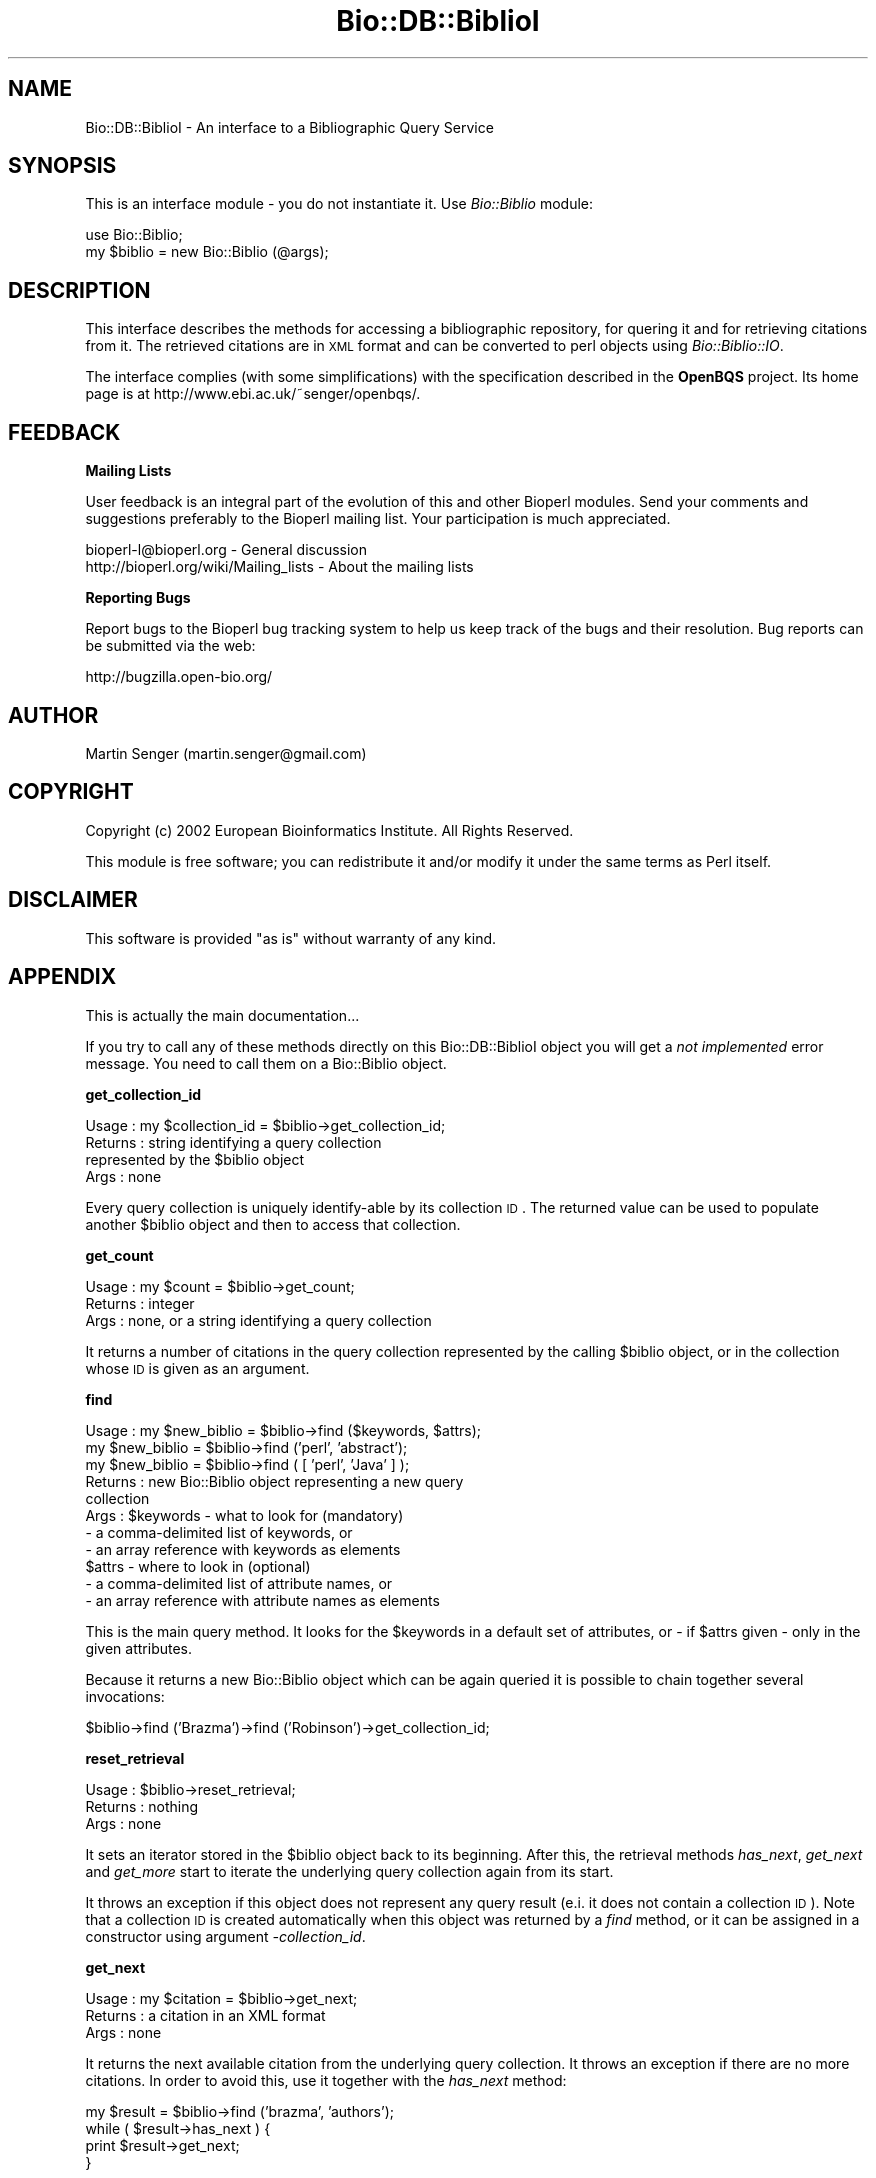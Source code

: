 .\" Automatically generated by Pod::Man v1.37, Pod::Parser v1.32
.\"
.\" Standard preamble:
.\" ========================================================================
.de Sh \" Subsection heading
.br
.if t .Sp
.ne 5
.PP
\fB\\$1\fR
.PP
..
.de Sp \" Vertical space (when we can't use .PP)
.if t .sp .5v
.if n .sp
..
.de Vb \" Begin verbatim text
.ft CW
.nf
.ne \\$1
..
.de Ve \" End verbatim text
.ft R
.fi
..
.\" Set up some character translations and predefined strings.  \*(-- will
.\" give an unbreakable dash, \*(PI will give pi, \*(L" will give a left
.\" double quote, and \*(R" will give a right double quote.  | will give a
.\" real vertical bar.  \*(C+ will give a nicer C++.  Capital omega is used to
.\" do unbreakable dashes and therefore won't be available.  \*(C` and \*(C'
.\" expand to `' in nroff, nothing in troff, for use with C<>.
.tr \(*W-|\(bv\*(Tr
.ds C+ C\v'-.1v'\h'-1p'\s-2+\h'-1p'+\s0\v'.1v'\h'-1p'
.ie n \{\
.    ds -- \(*W-
.    ds PI pi
.    if (\n(.H=4u)&(1m=24u) .ds -- \(*W\h'-12u'\(*W\h'-12u'-\" diablo 10 pitch
.    if (\n(.H=4u)&(1m=20u) .ds -- \(*W\h'-12u'\(*W\h'-8u'-\"  diablo 12 pitch
.    ds L" ""
.    ds R" ""
.    ds C` ""
.    ds C' ""
'br\}
.el\{\
.    ds -- \|\(em\|
.    ds PI \(*p
.    ds L" ``
.    ds R" ''
'br\}
.\"
.\" If the F register is turned on, we'll generate index entries on stderr for
.\" titles (.TH), headers (.SH), subsections (.Sh), items (.Ip), and index
.\" entries marked with X<> in POD.  Of course, you'll have to process the
.\" output yourself in some meaningful fashion.
.if \nF \{\
.    de IX
.    tm Index:\\$1\t\\n%\t"\\$2"
..
.    nr % 0
.    rr F
.\}
.\"
.\" For nroff, turn off justification.  Always turn off hyphenation; it makes
.\" way too many mistakes in technical documents.
.hy 0
.if n .na
.\"
.\" Accent mark definitions (@(#)ms.acc 1.5 88/02/08 SMI; from UCB 4.2).
.\" Fear.  Run.  Save yourself.  No user-serviceable parts.
.    \" fudge factors for nroff and troff
.if n \{\
.    ds #H 0
.    ds #V .8m
.    ds #F .3m
.    ds #[ \f1
.    ds #] \fP
.\}
.if t \{\
.    ds #H ((1u-(\\\\n(.fu%2u))*.13m)
.    ds #V .6m
.    ds #F 0
.    ds #[ \&
.    ds #] \&
.\}
.    \" simple accents for nroff and troff
.if n \{\
.    ds ' \&
.    ds ` \&
.    ds ^ \&
.    ds , \&
.    ds ~ ~
.    ds /
.\}
.if t \{\
.    ds ' \\k:\h'-(\\n(.wu*8/10-\*(#H)'\'\h"|\\n:u"
.    ds ` \\k:\h'-(\\n(.wu*8/10-\*(#H)'\`\h'|\\n:u'
.    ds ^ \\k:\h'-(\\n(.wu*10/11-\*(#H)'^\h'|\\n:u'
.    ds , \\k:\h'-(\\n(.wu*8/10)',\h'|\\n:u'
.    ds ~ \\k:\h'-(\\n(.wu-\*(#H-.1m)'~\h'|\\n:u'
.    ds / \\k:\h'-(\\n(.wu*8/10-\*(#H)'\z\(sl\h'|\\n:u'
.\}
.    \" troff and (daisy-wheel) nroff accents
.ds : \\k:\h'-(\\n(.wu*8/10-\*(#H+.1m+\*(#F)'\v'-\*(#V'\z.\h'.2m+\*(#F'.\h'|\\n:u'\v'\*(#V'
.ds 8 \h'\*(#H'\(*b\h'-\*(#H'
.ds o \\k:\h'-(\\n(.wu+\w'\(de'u-\*(#H)/2u'\v'-.3n'\*(#[\z\(de\v'.3n'\h'|\\n:u'\*(#]
.ds d- \h'\*(#H'\(pd\h'-\w'~'u'\v'-.25m'\f2\(hy\fP\v'.25m'\h'-\*(#H'
.ds D- D\\k:\h'-\w'D'u'\v'-.11m'\z\(hy\v'.11m'\h'|\\n:u'
.ds th \*(#[\v'.3m'\s+1I\s-1\v'-.3m'\h'-(\w'I'u*2/3)'\s-1o\s+1\*(#]
.ds Th \*(#[\s+2I\s-2\h'-\w'I'u*3/5'\v'-.3m'o\v'.3m'\*(#]
.ds ae a\h'-(\w'a'u*4/10)'e
.ds Ae A\h'-(\w'A'u*4/10)'E
.    \" corrections for vroff
.if v .ds ~ \\k:\h'-(\\n(.wu*9/10-\*(#H)'\s-2\u~\d\s+2\h'|\\n:u'
.if v .ds ^ \\k:\h'-(\\n(.wu*10/11-\*(#H)'\v'-.4m'^\v'.4m'\h'|\\n:u'
.    \" for low resolution devices (crt and lpr)
.if \n(.H>23 .if \n(.V>19 \
\{\
.    ds : e
.    ds 8 ss
.    ds o a
.    ds d- d\h'-1'\(ga
.    ds D- D\h'-1'\(hy
.    ds th \o'bp'
.    ds Th \o'LP'
.    ds ae ae
.    ds Ae AE
.\}
.rm #[ #] #H #V #F C
.\" ========================================================================
.\"
.IX Title "Bio::DB::BiblioI 3"
.TH Bio::DB::BiblioI 3 "2008-07-07" "perl v5.8.8" "User Contributed Perl Documentation"
.SH "NAME"
Bio::DB::BiblioI \- An interface to a Bibliographic Query Service
.SH "SYNOPSIS"
.IX Header "SYNOPSIS"
This is an interface module \- you do not instantiate it.
Use \fIBio::Biblio\fR module:
.PP
.Vb 2
\&  use Bio::Biblio;
\&  my $biblio = new Bio::Biblio (@args);
.Ve
.SH "DESCRIPTION"
.IX Header "DESCRIPTION"
This interface describes the methods for accessing a bibliographic
repository, for quering it and for retrieving citations from it. The
retrieved citations are in \s-1XML\s0 format and can be converted to perl
objects using \fIBio::Biblio::IO\fR.
.PP
The interface complies (with some simplifications) with the
specification described in the \fBOpenBQS\fR project. Its home page is at
http://www.ebi.ac.uk/~senger/openbqs/.
.SH "FEEDBACK"
.IX Header "FEEDBACK"
.Sh "Mailing Lists"
.IX Subsection "Mailing Lists"
User feedback is an integral part of the evolution of this and other
Bioperl modules. Send your comments and suggestions preferably to
the Bioperl mailing list.  Your participation is much appreciated.
.PP
.Vb 2
\&  bioperl-l@bioperl.org                  - General discussion
\&  http://bioperl.org/wiki/Mailing_lists  - About the mailing lists
.Ve
.Sh "Reporting Bugs"
.IX Subsection "Reporting Bugs"
Report bugs to the Bioperl bug tracking system to help us keep track
of the bugs and their resolution. Bug reports can be submitted via the
web:
.PP
.Vb 1
\&  http://bugzilla.open-bio.org/
.Ve
.SH "AUTHOR"
.IX Header "AUTHOR"
Martin Senger (martin.senger@gmail.com)
.SH "COPYRIGHT"
.IX Header "COPYRIGHT"
Copyright (c) 2002 European Bioinformatics Institute. All Rights Reserved.
.PP
This module is free software; you can redistribute it and/or modify
it under the same terms as Perl itself.
.SH "DISCLAIMER"
.IX Header "DISCLAIMER"
This software is provided \*(L"as is\*(R" without warranty of any kind.
.SH "APPENDIX"
.IX Header "APPENDIX"
This is actually the main documentation...
.PP
If you try to call any of these methods directly on this
Bio::DB::BiblioI object you will get a \fInot implemented\fR error
message. You need to call them on a Bio::Biblio object.
.Sh "get_collection_id"
.IX Subsection "get_collection_id"
.Vb 4
\& Usage   : my $collection_id = $biblio->get_collection_id;
\& Returns : string identifying a query collection
\&           represented by the $biblio object
\& Args    : none
.Ve
.PP
Every query collection is uniquely identify-able by its collection
\&\s-1ID\s0. The returned value can be used to populate another \f(CW$biblio\fR object
and then to access that collection.
.Sh "get_count"
.IX Subsection "get_count"
.Vb 3
\& Usage   : my $count = $biblio->get_count;
\& Returns : integer
\& Args    : none, or a string identifying a query collection
.Ve
.PP
It returns a number of citations in the query collection represented
by the calling \f(CW$biblio\fR object, or in the collection whose \s-1ID\s0 is given
as an argument.
.Sh "find"
.IX Subsection "find"
.Vb 11
\& Usage   : my $new_biblio = $biblio->find ($keywords, $attrs);
\&           my $new_biblio = $biblio->find ('perl', 'abstract');
\&           my $new_biblio = $biblio->find ( [ 'perl', 'Java' ] );
\& Returns : new Bio::Biblio object representing a new query
\&           collection
\& Args    : $keywords - what to look for (mandatory)
\&            - a comma-delimited list of keywords, or
\&            - an array reference with keywords as elements
\&           $attrs - where to look in (optional)
\&            - a comma-delimited list of attribute names, or
\&            - an array reference with attribute names as elements
.Ve
.PP
This is the main query method. It looks for the \f(CW$keywords\fR in a default
set of attributes, or \- if \f(CW$attrs\fR given \- only in the given
attributes.
.PP
Because it returns a new Bio::Biblio object which can be again queried
it is possible to chain together several invocations:
.PP
.Vb 1
\&    $biblio->find ('Brazma')->find ('Robinson')->get_collection_id;
.Ve
.Sh "reset_retrieval"
.IX Subsection "reset_retrieval"
.Vb 3
\& Usage   : $biblio->reset_retrieval;
\& Returns : nothing
\& Args    : none
.Ve
.PP
It sets an iterator stored in the \f(CW$biblio\fR object back to its
beginning. After this, the retrieval methods \fIhas_next\fR, \fIget_next\fR
and \fIget_more\fR start to iterate the underlying query collection
again from its start.
.PP
It throws an exception if this object does not represent any query
result (e.i. it does not contain a collection \s-1ID\s0). Note that a
collection \s-1ID\s0 is created automatically when this object was returned
by a \fIfind\fR method, or it can be assigned in a constructor using
argument \fI\-collection_id\fR.
.Sh "get_next"
.IX Subsection "get_next"
.Vb 3
\& Usage   : my $citation = $biblio->get_next;
\& Returns : a citation in an XML format
\& Args    : none
.Ve
.PP
It returns the next available citation from the underlying query
collection. It throws an exception if there are no more citations. In
order to avoid this, use it together with the \fIhas_next\fR method:
.PP
.Vb 4
\&  my $result = $biblio->find ('brazma', 'authors');
\&  while ( $result->has_next ) {
\&      print $result->get_next;
\&  }
.Ve
.PP
It also throws an exception if this object does not represent any
query result \- see explanation in the \fIreset_retrieval\fR elsewhere in
this document.
.Sh "get_more"
.IX Subsection "get_more"
.Vb 5
\& Usage   : my $r_citations = $biblio->get_more (5);
\& Returns : an array reference - each element has a citation
\&           in an XML format
\& Args    : an integer 'how_many' citations to return;
\&           default is 1 - but it is assigned with warning
.Ve
.PP
It returns the next \fIhow_many\fR available citations from the
underlying query collection. It does not throw any exception if
\&'how_many' is more than currently available \- it simply returns
less. However, it throws an exception if used again without calling
first \fIreset_retrieval\fR.
.PP
It also throws an exception if this object does not represent any
query result \- see explanation in method \fIreset_retrieval\fR elsewhere
in this document.
.Sh "has_next"
.IX Subsection "has_next"
.Vb 3
\& Usage   : my $is = $biblio->has_next;
\& Returns : 1 or undef
\& Args    : none
.Ve
.PP
It returns 1 if there is a next citation available in the underlying
query collection. Otherwise it returns undef.
.PP
It throws an exception if this object does not represent any query
result \- see explanation in method \fIreset_retrieval\fR elsewhere in
this document.
.Sh "get_all_ids"
.IX Subsection "get_all_ids"
.Vb 4
\& Usage   : my $r_ids = $biblio->get_all_ids;
\& Returns : an array reference - each element has
\&           a citation identifier
\& Args    : none
.Ve
.PP
The identifiers of all citations in the underlying query collection
are returned. A usual pattern is to use them then in the \fIget_by_id\fR
method:
.PP
.Vb 4
\&    my $biblio = $repository->find ('brazma')->find ('robinson');
\&    foreach my $id ( @{ $biblio->get_all_ids } ) {
\&        print $biblio->get_by_id ($id);
\&    }
.Ve
.PP
It throws an exception if this object does not represent any query
result \- see explanation in method \fIreset_retrieval\fR elsewhere in
this document.
.Sh "get_by_id"
.IX Subsection "get_by_id"
.Vb 3
\& Usage   : my $citation = $biblio->get_by_id ('12368254');
\& Returns : a citation in an XML format
\& Args    : a citation identifier (PMID for Medline)
.Ve
.PP
It returns a citation \- disregarding if the citation is or is not in
the underlying query collection (of course, it must be in the
repository).
.Sh "get_all"
.IX Subsection "get_all"
.Vb 3
\& Usage   : my $all = $biblio->get_all;
\& Returns : a (big) string with all citations in an XML format
\& Args    : none
.Ve
.PP
It returns an \s-1XML\s0 valid string (which means that individual citations
are also surrounded by a \*(L"set\*(R" \s-1XML\s0 tag) representing all citations
from the underlying query collection.
.PP
Note that some servers may limit the number of citations which can be
returned by this method. In such case you need either to refine
further your query collection (using \fIfind\fR method) or to retrieve
results by iteration (methods \fIhas_next\fR, \fIget_next\fR, \fIget_more\fR).
.PP
It throws an exception if this object does not represent any query
result \- see explanation in method \fIreset_retrieval\fR elsewhere in
this document.
.Sh "exists"
.IX Subsection "exists"
.Vb 3
\& Usage   : my $exists = $biblio->exists;
\& Returns : 1 or undef
\& Args    : none
.Ve
.PP
It returns 1 if the underlying query collection represented by the
\&\f(CW$biblio\fR object still exists (on the server side).
.PP
If you have a collection \s-1ID\s0 (e.g. stored or printed in a previous
session) but you do not have anymore a \f(CW\*(C`Bio::Biblio\*(C'\fR object representing
it this is how you can check the collection existence:
.PP
.Vb 3
\&    use Bio::Biblio;
\&    print
\&      new Bio::Biblio (-collection_id => '1014324148861')->exists;
.Ve
.PP
It throws an exception if this object does not represent any query
result \- see explanation in method \fIreset_retrieval\fR elsewhere in
this document.
.Sh "destroy"
.IX Subsection "destroy"
.Vb 3
\& Usage   : $biblio->destroy;
\& Returns : nothing
\& Args    : none
.Ve
.PP
It sends a message to the remote server to forget (or free, or destroy
\&\- whatever server choose to do) the query collection represented by
this object.
.PP
It throws an exception if this object does not represent any query
collection.
.Sh "get_vocabulary_names"
.IX Subsection "get_vocabulary_names"
.Vb 4
\& Usage   : print join ("\en", @{ $biblio->get_vocabulary_names });
\& Returns : an array reference - each element has a name
\&           of a controlled vocabulary
\& Args    : none
.Ve
.PP
The controlled vocabularies allow to introspect bibliographic
repositories and to find what citation resource types (such as journal
and book articles, patents or technical reports) are provided by the
repository, what attributes they have, eventually what attribute
values are allowed.
.PP
This method returns names of all available controlled
vocabularies. The names can than be used in other methods dealing with
vocabularies: \fIcontains\fR, \fIget_entry_description\fR,
\&\fIget_all_values\fR, and \fIget_all_entries\fR.
.Sh "contains"
.IX Subsection "contains"
.Vb 4
\& Usage   : my $yes = $biblio->contains ($vocabulary_name, $value);
\& Returns : 1 or undef
\& Args    : $vocabulary_name defines a vocabulary where to look,
\&           and a $value defines what to look for
.Ve
.PP
It returns 1 if the given controlled vocabulary contains the given
value.
.PP
For example, when you know, that a vocabulary
\&\f(CW\*(C`MEDLINE/JournalArticle/properties\*(C'\fR contains value \f(CW\*(C`COUNTRY\*(C'\fR you can
use it in the \fIfind\fR method:
.PP
.Vb 1
\&    $biblio->find ('United States', 'COUNTRY');
.Ve
.Sh "get_entry_description"
.IX Subsection "get_entry_description"
.Vb 4
\& Usage   : $biblio->get_entry_description ($voc_name, $value);
\& Returns : a string with a desciption
\& Args    : $voc_name defines a vocabulary where to look,
\&           and a $value defines whose description to return
.Ve
.PP
Each vocabulary entry has its value (mandatory attribute), and can
have a description (optional attribute). The description may be just a
human readable explanation of an attribute, or it can have more exact
meaning. For example, the server implementation of the bibliographic
query service provided by the \s-1EBI\s0 puts into attribute descriptions
words \fIqueryable\fR and/or \fIretrievable\fR to distinguish the role of
the attributes.
.PP
It throws an exception if either vocabulary or value do not exist.
.Sh "get_all_values"
.IX Subsection "get_all_values"
.Vb 5
\& Usage   : $biblio->get_all_values ($vocabulary_name);
\& Returns : an array reference - each element has a value (scalar)
\&           from the given controlled vocabulary
\& Args    : $vocabulary_name defines a vocabulary whose values
\&           are being returned
.Ve
.PP
It returns all values of the given vocabulary.  It throws an exception
if the vocabulary does not exist.
.Sh "get_all_entries"
.IX Subsection "get_all_entries"
.Vb 5
\& Usage   : $biblio->get_all_entries ($vocabulary_name);
\& Returns : a hash reference - keys are vocabulary values
\&           and values are their descriptions
\& Args    : $vocabulary_name defines a vocabulary whose entries
\&           are being returned
.Ve
.PP
It returns pairs of values and their descriptions of the whole
vocabulary. It throws an exception if the vocabulary does not exist.
.PP
This is one way how to get it and print it:
.PP
.Vb 4
\&    my $name = 'MEDLINE2005/JournalArticle/properties';
\&    use Data::Dumper;
\&    print Data::Dumper->Dump ( [$biblio->get_all_entries ($name)],
\&                               ['All entries']);
.Ve
.Sh "\s-1VERSION\s0 and Revision"
.IX Subsection "VERSION and Revision"
.Vb 2
\& Usage   : print $Bio::DB::BiblioI::VERSION;
\&           print $Bio::DB::BiblioI::Revision;
.Ve

